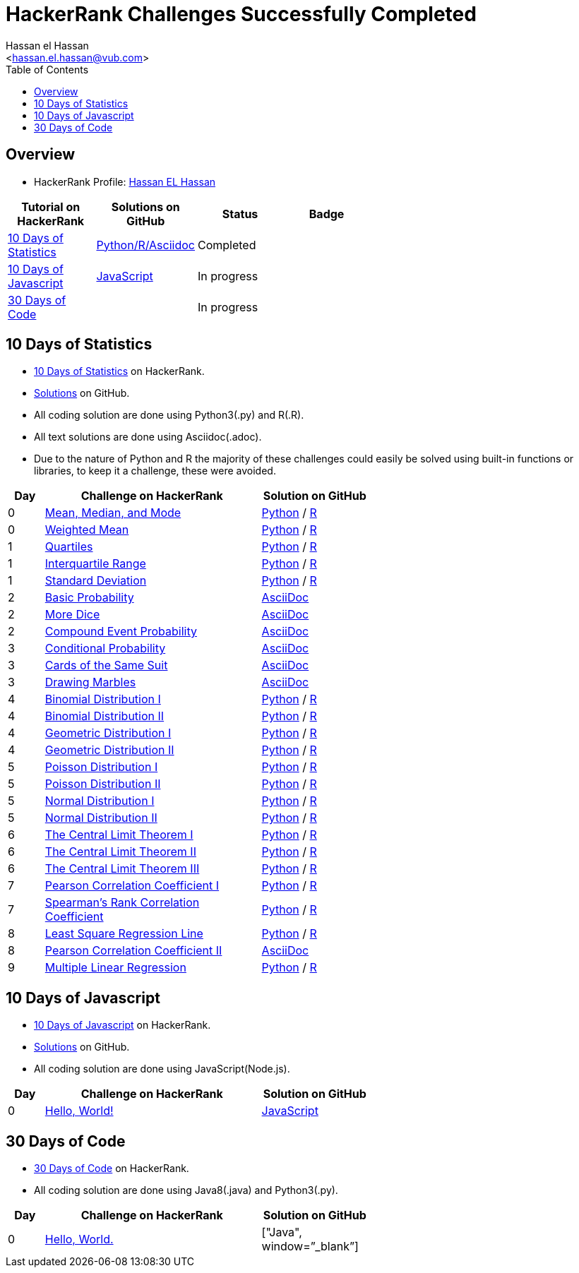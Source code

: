 = HackerRank Challenges Successfully Completed
hasnfrerfe
:Author:        Hassan el Hassan
:Email:         <hassan.el.hassan@vub.com>
:Date:          01/07/2020
:toc:           
:toclevels:     4
:sectnums: 
:sectnumlevels: 
:xrefstyle:     short
:imagesdir:
:hardbreaks:
:linkattrs:

== Overview

* HackerRank Profile: https://www.hackerrank.com/hassan_elhassan[Hassan EL Hassan]

[options="header"]
[width="60%"]
|=================================================
|Tutorial on HackerRank      | Solutions on GitHub |Status                 |Badge
|https://www.hackerrank.com/domains/tutorials/10-days-of-statistics["10 Days of Statistics", window=”_blank”] | https://github.com/HassanElHassan/HackerRank/tree/master/10%20Days%20of%20Statistics["Python/R/Asciidoc", window=”_blank”]  | Completed |
|https://www.hackerrank.com/domains/tutorials/10-days-of-javascript["10 Days of Javascript", window=”_blank”] | https://github.com/HassanElHassan/HackerRank/tree/master/10%20Days%20of%20Javascript["JavaScript", window=”_blank”] | In progress |
|https://www.hackerrank.com/domains/tutorials/30-days-of-code["30 Days of Code", window=”_blank”] | | In progress |
|=================================================

== 10 Days of Statistics
* https://www.hackerrank.com/domains/tutorials/10-days-of-statistics["10 Days of Statistics", window=”_blank”] on HackerRank.
* https://github.com/HassanElHassan/HackerRank/tree/master/10%20Days%20of%20Statistics["Solutions", window=”_blank”] on GitHub.
* All coding solution are done using Python3(.py) and R(.R).
* All text solutions are done using Asciidoc(.adoc).
* Due to the nature of Python and R the majority of these challenges could easily be solved using built-in functions or libraries, to keep it a challenge, these were avoided.


[options="header"]
[cols="10%,60%,30%"]
[width="60%"]
|=================================================
|Day|Challenge on HackerRank                 |Solution on GitHub
|0  |https://www.hackerrank.com/challenges/s10-basic-statistics/problem["Mean, Median, and Mode", window=”_blank”] | https://github.com/HassanElHassan/HackerRank/blob/master/10%20Days%20of%20Statistics/Day%200:%20Mean%2C%20Median%2C%20and%20Mode.py["Python", window=”_blank”] / https://github.com/HassanElHassan/HackerRank/blob/master/10%20Days%20of%20Statistics/Day%200:%20Mean%2C%20Median%2C%20and%20Mode.R["R", window=”_blank”]

|0  |https://www.hackerrank.com/challenges/s10-weighted-mean/problem["Weighted Mean", window=”_blank”] |   https://github.com/HassanElHassan/HackerRank/blob/master/10%20Days%20of%20Statistics/Day%200:%20Weighted%20Mean.py["Python", window=”_blank”] / https://github.com/HassanElHassan/HackerRank/blob/master/10%20Days%20of%20Statistics/Day%200:%20Weighted%20Mean.R["R", window=”_blank”]

|1  |https://www.hackerrank.com/challenges/s10-quartiles["Quartiles", window=”_blank”] | https://github.com/HassanElHassan/HackerRank/blob/master/10%20Days%20of%20Statistics/Day%201:%20Quartiles.py["Python", window=”_blank”] / https://github.com/HassanElHassan/HackerRank/blob/master/10%20Days%20of%20Statistics/Day%201:%20Quartiles.R["R", window=”_blank”] 

|1  |https://www.hackerrank.com/challenges/s10-interquartile-range/problem["Interquartile Range", window=”_blank”] | https://github.com/HassanElHassan/HackerRank/blob/master/10%20Days%20of%20Statistics/Day%201:%20Interquartile%20Range.py["Python", window=”_blank”] / https://github.com/HassanElHassan/HackerRank/blob/master/10%20Days%20of%20Statistics/Day%201:%20Interquartile%20Range.R["R", window=”_blank”]

|1  |https://www.hackerrank.com/challenges/s10-standard-deviation/problem["Standard Deviation", window=”_blank”] | https://github.com/HassanElHassan/HackerRank/blob/master/10%20Days%20of%20Statistics/Day%201:%20Standard%20Deviation.py["Python", window=”_blank”] / https://github.com/HassanElHassan/HackerRank/blob/master/10%20Days%20of%20Statistics/Day%201:%20Standard%20Deviation.R["R", window=”_blank”]

|2  |https://www.hackerrank.com/challenges/s10-mcq-1/problem["Basic Probability", window=”_blank”] | https://github.com/HassanElHassan/HackerRank/blob/master/10%20Days%20of%20Statistics/Day%202:%20Basic%20Probability.adoc["AsciiDoc", window=”_blank”]

|2  |https://www.hackerrank.com/challenges/s10-mcq-2/problem["More Dice", window=”_blank”] | https://github.com/HassanElHassan/HackerRank/blob/master/10%20Days%20of%20Statistics/Day%202:%20More%20Dice.adoc["AsciiDoc", window=”_blank”]

|2  |https://www.hackerrank.com/challenges/s10-mcq-3/problem["Compound Event Probability", window=”_blank”] | https://github.com/HassanElHassan/HackerRank/blob/master/10%20Days%20of%20Statistics/Day%202:%20Compound%20Event%20Probability.adoc["AsciiDoc", window=”_blank”]

|3  |https://www.hackerrank.com/challenges/s10-mcq-4/problem["Conditional Probability", window=”_blank”] | https://github.com/HassanElHassan/HackerRank/blob/master/10%20Days%20of%20Statistics/Day%203:%20Conditional%20Probability.adoc["AsciiDoc", window=”_blank”]

|3  |https://www.hackerrank.com/challenges/s10-mcq-5/problem["Cards of the Same Suit", window=”_blank”] | https://github.com/HassanElHassan/HackerRank/blob/master/10%20Days%20of%20Statistics/Day%203:%20Cards%20of%20the%20Same%20Suit.adoc["AsciiDoc", window=”_blank”]

|3  |https://www.hackerrank.com/challenges/s10-mcq-6/problem["Drawing Marbles", window=”_blank”] | https://github.com/HassanElHassan/HackerRank/blob/master/10%20Days%20of%20Statistics/Day%203:%20Drawing%20Marbles.adoc["AsciiDoc", window=”_blank”]

|4  |https://www.hackerrank.com/challenges/s10-binomial-distribution-1/problem["Binomial Distribution I", window=”_blank”] | https://github.com/HassanElHassan/HackerRank/blob/master/10%20Days%20of%20Statistics/Day%204:%20Binomial%20Distribution%20I.py["Python", window=”_blank”] / https://github.com/HassanElHassan/HackerRank/blob/master/10%20Days%20of%20Statistics/Day%204:%20Binomial%20Distribution%20I.R["R", window=”_blank”]

|4  |https://www.hackerrank.com/challenges/s10-binomial-distribution-2/problem["Binomial Distribution II", window=”_blank”] | https://github.com/HassanElHassan/HackerRank/blob/master/10%20Days%20of%20Statistics/Day%204:%20Binomial%20Distribution%20II.py["Python", window=”_blank”] / https://github.com/HassanElHassan/HackerRank/blob/master/10%20Days%20of%20Statistics/Day%204:%20Binomial%20Distribution%20II.R["R", window=”_blank”]

|4  |https://www.hackerrank.com/challenges/s10-geometric-distribution-1/problem["Geometric Distribution I", window=”_blank”] | https://github.com/HassanElHassan/HackerRank/blob/master/10%20Days%20of%20Statistics/Day%204:%20Geometric%20Distribution%20I.py["Python", window=”_blank”] / https://github.com/HassanElHassan/HackerRank/blob/master/10%20Days%20of%20Statistics/Day%204:%20Geometric%20Distribution%20I.R["R", window=”_blank”]

|4  |https://www.hackerrank.com/challenges/s10-geometric-distribution-2/problem["Geometric Distribution II", window=”_blank”] | https://github.com/HassanElHassan/HackerRank/blob/master/10%20Days%20of%20Statistics/Day%204:%20Geometric%20Distribution%20II.py["Python", window=”_blank”] / https://github.com/HassanElHassan/HackerRank/blob/master/10%20Days%20of%20Statistics/Day%204:%20Geometric%20Distribution%20II.R["R", window=”_blank”]

|5  |https://www.hackerrank.com/challenges/s10-poisson-distribution-1/problem["Poisson Distribution I", window=”_blank”] | https://github.com/HassanElHassan/HackerRank/blob/master/10%20Days%20of%20Statistics/Day%205:%20Poisson%20Distribution%20I.py["Python", window=”_blank”] / https://github.com/HassanElHassan/HackerRank/blob/master/10%20Days%20of%20Statistics/Day%205:%20Poisson%20Distribution%20I.R["R", window=”_blank”]

|5  |https://www.hackerrank.com/challenges/s10-poisson-distribution-2/problem["Poisson Distribution II", window=”_blank”] | https://github.com/HassanElHassan/HackerRank/blob/master/10%20Days%20of%20Statistics/Day%205:%20Poisson%20Distribution%20II.py["Python", window=”_blank”] / https://github.com/HassanElHassan/HackerRank/blob/master/10%20Days%20of%20Statistics/Day%205:%20Poisson%20Distribution%20II.R["R", window=”_blank”]

|5  |https://www.hackerrank.com/challenges/s10-normal-distribution-1/problem["Normal Distribution I", window=”_blank”] | https://github.com/HassanElHassan/HackerRank/blob/master/10%20Days%20of%20Statistics/Day%205:%20Normal%20Distribution%20I.py["Python", window=”_blank”] / https://github.com/HassanElHassan/HackerRank/blob/master/10%20Days%20of%20Statistics/Day%205:%20Normal%20Distribution%20I.R["R", window=”_blank”]

|5  |https://www.hackerrank.com/challenges/s10-normal-distribution-2/problem["Normal Distribution II", window=”_blank”] | https://github.com/HassanElHassan/HackerRank/blob/master/10%20Days%20of%20Statistics/Day%205:%20Normal%20Distribution%20II.py["Python", window=”_blank”] / https://github.com/HassanElHassan/HackerRank/blob/master/10%20Days%20of%20Statistics/Day%205:%20Normal%20Distribution%20II.R["R", window=”_blank”]

|6  |https://www.hackerrank.com/challenges/s10-the-central-limit-theorem-1/problem["The Central Limit Theorem I", window=”_blank”] | https://github.com/HassanElHassan/HackerRank/blob/master/10%20Days%20of%20Statistics/Day%206:%20The%20Central%20Limit%20Theorem%20I.py["Python", window=”_blank”] / https://github.com/HassanElHassan/HackerRank/blob/master/10%20Days%20of%20Statistics/Day%206:%20The%20Central%20Limit%20Theorem%20I.R["R", window=”_blank”]

|6  |https://www.hackerrank.com/challenges/s10-the-central-limit-theorem-2/problem["The Central Limit Theorem II", window=”_blank”] | https://github.com/HassanElHassan/HackerRank/blob/master/10%20Days%20of%20Statistics/Day%206:%20The%20Central%20Limit%20Theorem%20II.py["Python", window=”_blank”] / https://github.com/HassanElHassan/HackerRank/blob/master/10%20Days%20of%20Statistics/Day%206:%20The%20Central%20Limit%20Theorem%20II.R["R", window=”_blank”]

|6  |https://www.hackerrank.com/challenges/s10-the-central-limit-theorem-3/problem["The Central Limit Theorem III", window=”_blank”] | https://github.com/HassanElHassan/HackerRank/blob/master/10%20Days%20of%20Statistics/Day%206:%20The%20Central%20Limit%20Theorem%20III.py["Python", window=”_blank”] / https://github.com/HassanElHassan/HackerRank/blob/master/10%20Days%20of%20Statistics/Day%206:%20The%20Central%20Limit%20Theorem%20III.R["R", window=”_blank”]

|7  |https://www.hackerrank.com/challenges/s10-pearson-correlation-coefficient/problem["Pearson Correlation Coefficient I", window=”_blank”] | https://github.com/HassanElHassan/HackerRank/blob/master/10%20Days%20of%20Statistics/Day%207:%20Pearson%20Correlation%20Coefficient%20I.py["Python", window=”_blank”] / https://github.com/HassanElHassan/HackerRank/blob/master/10%20Days%20of%20Statistics/Day%207:%20Pearson%20Correlation%20Coefficient%20I.R["R", window=”_blank”]

|7  |https://www.hackerrank.com/challenges/s10-spearman-rank-correlation-coefficient/problem["Spearman's Rank Correlation Coefficient", window=”_blank”] |  https://github.com/HassanElHassan/HackerRank/blob/master/10%20Days%20of%20Statistics/Day%207:%20Spearman%20s%20Rank%20Correlation%20Coefficient.py["Python", window=”_blank”] / https://github.com/HassanElHassan/HackerRank/blob/master/10%20Days%20of%20Statistics/Day%207:%20Spearman%20s%20Rank%20Correlation%20Coefficient.R["R", window=”_blank”]

|8  |https://www.hackerrank.com/challenges/s10-least-square-regression-line/problem["Least Square Regression Line", window=”_blank”] | https://github.com/HassanElHassan/HackerRank/blob/master/10%20Days%20of%20Statistics/Day%208:%20Least%20Square%20Regression%20Line.py["Python", window=”_blank”] / https://github.com/HassanElHassan/HackerRank/blob/master/10%20Days%20of%20Statistics/Day%208:%20Least%20Square%20Regression%20Line.R["R", window=”_blank”]

|8  |https://www.hackerrank.com/challenges/s10-mcq-7/problem["Pearson Correlation Coefficient II", window=”_blank”] | https://github.com/HassanElHassan/HackerRank/blob/master/10%20Days%20of%20Statistics/Day%208:%20Pearson%20Correlation%20Coefficient%20II.adoc["AsciiDoc", window=”_blank”]

|9  |https://www.hackerrank.com/challenges/s10-multiple-linear-regression/problem["Multiple Linear Regression", window=”_blank”] | https://github.com/HassanElHassan/HackerRank/blob/master/10%20Days%20of%20Statistics/Day%209:%20Multiple%20Linear%20Regression.py["Python", window=”_blank”] / https://github.com/HassanElHassan/HackerRank/blob/master/10%20Days%20of%20Statistics/Day%209:%20Multiple%20Linear%20Regression.R["R", window=”_blank”]

|=================================================

== 10 Days of Javascript
* https://www.hackerrank.com/domains/tutorials/10-days-of-javascript["10 Days of Javascript", window=”_blank”] on HackerRank.
* https://github.com/HassanElHassan/HackerRank/tree/master/10%20Days%20of%20Javascript["Solutions", window=”_blank”] on GitHub.
* All coding solution are done using JavaScript(Node.js).

[options="header"]
[cols="10%,60%,30%"]
[width="60%"]
|=================================================
|Day|Challenge on HackerRank                 |Solution on GitHub
|0  |https://www.hackerrank.com/challenges/js10-hello-world/problem["Hello, World!", window=”_blank”] | https://github.com/HassanElHassan/HackerRank/blob/master/10%20Days%20of%20Javascript/Day%200:%20Hello%2C%20World!.js["JavaScript", window=”_blank”]

|=================================================

== 30 Days of Code
* https://www.hackerrank.com/domains/tutorials/30-days-of-code["30 Days of Code", window=”_blank”] on HackerRank.
* All coding solution are done using Java8(.java) and Python3(.py).

[options="header"]
[cols="10%,60%,30%"]
[width="60%"]
|=================================================
|Day|Challenge on HackerRank                 |Solution on GitHub
|0  |https://www.hackerrank.com/challenges/30-hello-world/problem["Hello, World.", window=”_blank”] | ["Java", window=”_blank”]

|=================================================
